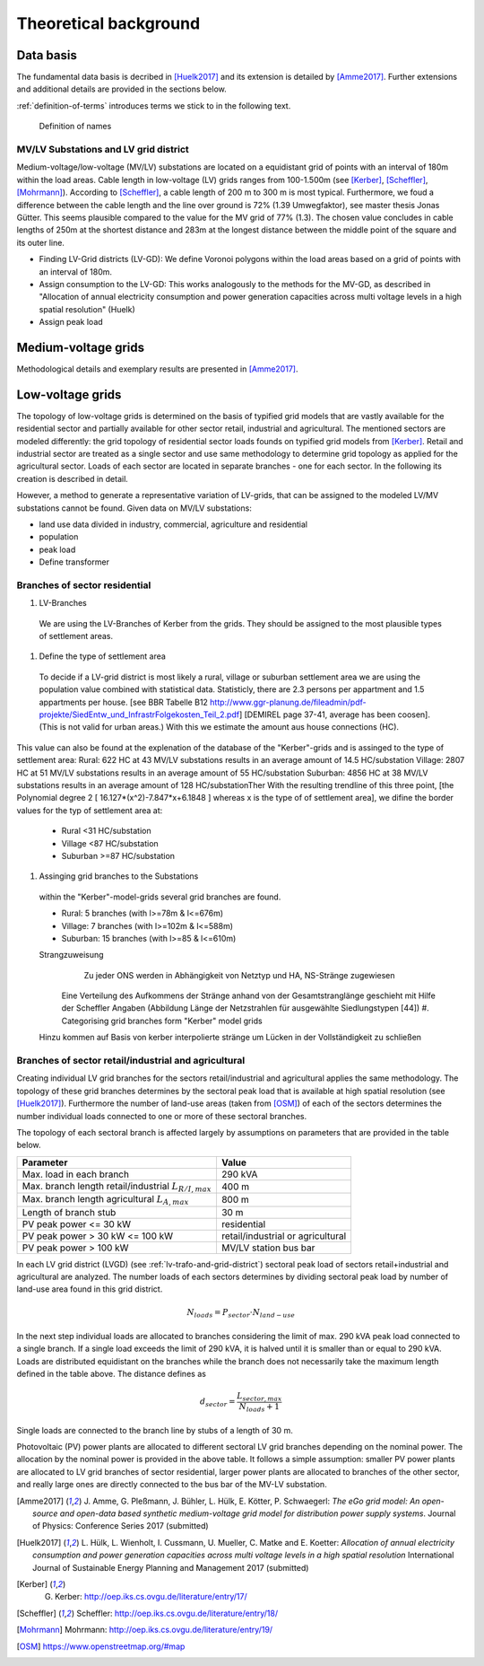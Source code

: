 .. _theoretical_background:

######################
Theoretical background
######################

Data basis
==========

The fundamental data basis is decribed in [Huelk2017]_ and its extension is
detailed by [Amme2017]_. Further extensions and additional details are provided
in the sections below.

.. TODO: find figure with right definitions

:ref:`definition-of-terms` introduces terms we stick to in the following text.

.. _definition-of-terms:
.. figure:: images/mvgd_la_lvgd-mit_ortsnamen.png

    Definition of names

.. _lv-trafo-and-grid-district:

MV/LV Substations and LV grid district
--------------------------------------

Medium-voltage/low-voltage (MV/LV) substations are located on a equidistant
grid of points with an interval of 180m within the load areas.
Cable length in low-voltage (LV) grids ranges from 100-1.500m (see [Kerber]_,
[Scheffler]_, [Mohrmann]_).
According to [Scheffler]_, a cable length of 200 m to 300 m is most typical.
Furthermore, we foud a difference between the cable length and the line over
ground is 72% (1.39 Umwegfaktor), see master thesis Jonas Gütter.
This seems plausible compared to the value for the MV grid of 77% (1.3).
The chosen value concludes in cable lengths of 250m at the shortest distance and 283m at the longest distance between the middle point of the square and its outer line.

* Finding LV-Grid districts (LV-GD):
  We define Voronoi polygons within the load areas based on a grid of points with an interval of 180m.
* Assign consumption to the LV-GD:
  This works analogously to the methods for the MV-GD, as described in "Allocation of annual electricity consumption and power  generation capacities across multi voltage levels in a high spatial resolution" (Huelk)
* Assign peak load


Medium-voltage grids
====================

Methodological details and exemplary results are presented in [Amme2017]_.

Low-voltage grids
=================

The topology of low-voltage grids is determined on the basis of typified grid
models that are vastly available for the residential sector and partially
available for other sector retail, industrial and agricultural.
The mentioned sectors are modeled differently: the grid topology of residential
sector loads founds on typified grid models from [Kerber]_. Retail and
industrial sector are treated as a single sector and use same methodology to
determine grid topology as applied for the agricultural sector.
Loads of each sector are located in separate branches - one for each sector.
In the following its creation is described in detail.


.. Kerber describes 8 rural and 3 village and 8 suburban LV Grids; each with several branch lines. The exemplary grids are based on 132 real MV/LV Substations data in south Germany.
.. Scheffler gives statistical data about technical parameters of LV grids divided on 8 types of settlement areas.
.. Mohrmann discribes statistical data about technical parameters of LV grids based on 2700 LV-Grids.
.. Demirel
.. VNS

However, a method to generate a representative variation of LV-grids, that can be assigned to the modeled LV/MV substations cannot be found.
Given data on MV/LV substations: 

* land use data divided in industry, commercial, agriculture and residential
* population
* peak load
* Define transformer

Branches of sector residential
------------------------------

.. TODO: Editha

#. LV-Branches
  We are using the LV-Branches of Kerber from the grids. They should be assigned to the most plausible types of settlement areas.
#. Define the type of settlement area
  To decide if a LV-grid district is most likely a rural, village or suburban settlement area we are using the population value combined with statistical data. Statisticly, there are 2.3 persons per appartment and 1.5 appartments per house. [see BBR Tabelle B12 http://www.ggr-planung.de/fileadmin/pdf-projekte/SiedEntw_und_InfrastrFolgekosten_Teil_2.pdf] [DEMIREL page 37-41, average has been coosen]. (This is not valid for urban areas.) With this we estimate the amount aus house connections (HC).
This value can also be found at the explenation of the database of the "Kerber"-grids and is assinged to the type of settlement area:
Rural: 622 HC at 43 MV/LV substations results in an average amount of 14.5 HC/substation
Village: 2807 HC at 51 MV/LV substations results in an average amount of 55 HC/substation
Suburban: 4856 HC at 38 MV/LV substations results in an average amount of 128 HC/substationTher
With the resulting trendline of this three point,  [the Polynomial degree 2 [ 16.127*(x^2)-7.847*x+6.1848 ] whereas x is the type of of settlement area], we difine the border values for the typ of settlement area at:

  * Rural <31 HC/substation
  * Village <87 HC/substation
  * Suburban >=87 HC/substation
#. Assinging grid branches to the Substations
  within the "Kerber"-model-grids several grid branches are found. 
  
  * Rural: 5 branches (with l>=78m & l<=676m)
  * Village: 7 branches (with l>=102m & l<=588m)
  * Suburban: 15 branches (with l>=85 & l<=610m)
  
  
  Strangzuweisung
    Zu jeder ONS werden in Abhängigkeit von Netztyp und HA, NS-Stränge zugewiesen
   Eine Verteilung des Aufkommens der Stränge anhand von der Gesamtstranglänge geschieht mit Hilfe der Scheffler Angaben (Abbildung      Länge der Netzstrahlen für ausgewählte Siedlungstypen [44])
   #. Categorising grid branches form "Kerber" model grids
  Hinzu kommen auf Basis von kerber interpolierte stränge um Lücken in der Vollständigkeit zu schließen

Branches of sector retail/industrial and agricultural
-----------------------------------------------------

Creating individual LV grid branches for the sectors retail/industrial and
agricultural applies the same methodology.
The topology of these grid branches determines by the sectoral peak load that
is available at
high spatial resolution (see [Huelk2017]_). Furthermore the number of land-use
areas (taken from [OSM]_) of each of the sectors determines the number
individual loads connected to one or more of these sectoral branches.

The topology of each sectoral branch is affected largely by assumptions on
parameters that are provided in the table below.

.. _assumptions:
========================================================= =====
Parameter                                                 Value
========================================================= =====
Max. load in each branch                                  290 kVA
Max. branch length retail/industrial :math:`L_{R/I,max}`  400 m
Max. branch length agricultural :math:`L_{A,max}`         800 m
Length of branch stub                                     30 m
PV peak power <= 30 kW                                    residential
PV peak power > 30 kW <= 100 kW                           retail/industrial or agricultural
PV peak power > 100 kW                                    MV/LV station bus bar
========================================================= =====

In each LV grid district (LVGD) (see :ref:`lv-trafo-and-grid-district`) sectoral
peak load of sectors retail+industrial and agricultural are analyzed. The
number loads of each sectors determines by dividing sectoral peak load by
number of land-use area found in this grid district.

.. math::
   N_{loads} = P_{sector} \cdot N_{land-use}

In the next step individual loads are allocated to branches considering the
limit of max. 290 kVA peak load connected to a single branch. If a single load
exceeds the limit of 290 kVA, it is halved until it is smaller than or equal
to 290 kVA.
Loads are distributed equidistant on the branches while the branch does not
necessarily take the maximum length defined in the table above.
The distance defines as

.. math::
   d_{sector} = \frac{L_{sector,max}}{N_{loads} + 1}

Single loads are connected to the branch line by stubs of a length of 30 m.

Photovoltaic (PV) power plants are allocated to different sectoral LV grid branches
depending on the nominal power. The allocation by the nominal power is provided
in the above table. It follows a simple assumption: smaller PV power plants are
allocated to LV grid branches of sector residential, larger power plants
are allocated to branches of the other sector, and really large ones are
directly connected to the bus bar of the MV-LV substation.


.. TODO: complete details of references
.. [Amme2017] J. Amme, G. Pleßmann, J. Bühler, L. Hülk, E. Kötter, P. Schwaegerl:
    *The eGo grid model: An open-source and open-data based synthetic medium-voltage
    grid model for distribution power supply systems*.
    Journal of Physics: Conference Series 2017 (submitted)
.. [Huelk2017] L. Hülk, L. Wienholt, I. Cussmann, U. Mueller, C. Matke and E.
    Koetter: *Allocation of annual electricity consumption and power
    generation capacities across multi voltage levels in a high spatial
    resolution* International Journal of Sustainable Energy Planning and
    Management 2017 (submitted)
.. [Kerber] G. Kerber: http://oep.iks.cs.ovgu.de/literature/entry/17/
.. [Scheffler] Scheffler: http://oep.iks.cs.ovgu.de/literature/entry/18/
.. [Mohrmann] Mohrmann: http://oep.iks.cs.ovgu.de/literature/entry/19/
.. [OSM] https://www.openstreetmap.org/#map